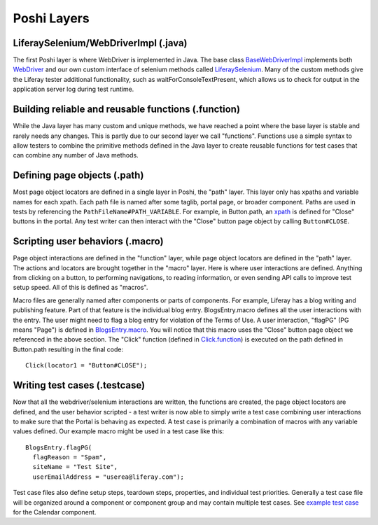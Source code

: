 Poshi Layers
=============

LiferaySelenium/WebDriverImpl (.java)
--------------------------------------
The first Poshi layer is where WebDriver is implemented in Java. The base class `BaseWebDriverImpl`_ implements both `WebDriver`_ and our own custom interface of selenium methods called `LiferaySelenium`_. Many of the custom methods give the Liferay tester additional functionality, such as waitForConsoleTextPresent, which allows us to check for output in the application server log during test runtime.

Building reliable and reusable functions (.function)
-----------------------------------------------------
While the Java layer has many custom and unique methods, we have reached a point where the base layer is stable and rarely needs any changes. This is partly due to our second layer we call "functions". Functions use a simple syntax to allow testers to combine the primitive methods defined in the Java layer to create reusable functions for test cases that can combine any number of Java methods.

Defining page objects (.path)
------------------------------
Most page object locators are defined in a single layer in Poshi, the "path" layer. This layer only has xpaths and variable names for each xpath. Each path file is named after some taglib, portal page, or broader component. Paths are used in tests by referencing the ``PathFileName#PATH_VARIABLE``. For example, in Button.path, an `xpath`_ is defined for "Close" buttons in the portal. Any test writer can then interact with the "Close" button page object by calling ``Button#CLOSE``.

Scripting user behaviors (.macro)
----------------------------------
Page object interactions are defined in the "function" layer, while page object locators are defined in the "path" layer. The actions and locators are brought together in the "macro" layer. Here is where user interactions are defined. Anything from clicking on a button, to performing navigations, to reading information, or even sending API calls to improve test setup speed. All of this is defined as "macros".

Macro files are generally named after components or parts of components. For example, Liferay has a blog writing and publishing feature. Part of that feature is the individual blog entry. BlogsEntry.macro defines all the user interactions with the entry. The user might need to flag a blog entry for violation of the Terms of Use. A user interaction, "flagPG" (PG means "Page") is defined in `BlogsEntry.macro`_. You will notice that this macro uses the "Close" button page object we referenced in the above section. The "Click" function (defined in `Click.function`_) is executed on the path defined in Button.path resulting in the final code:
::
  Click(locator1 = "Button#CLOSE");

Writing test cases (.testcase)
-------------------------------
Now that all the webdriver/selenium interactions are written, the functions are created, the page object locators are defined, and the user behavior scripted - a test writer is now able to simply write a test case combining user interactions to make sure that the Portal is behaving as expected. A test case is primarily a combination of macros with any variable values defined. Our example macro might be used in a test case like this:
::
  BlogsEntry.flagPG(
    flagReason = "Spam",
    siteName = "Test Site",
    userEmailAddress = "userea@liferay.com");

Test case files also define setup steps, teardown steps, properties, and individual test priorities. Generally a test case file will be organized around a component or component group and may contain multiple test cases. See `example test case`_ for the Calendar component.

.. _`BaseWebDriverImpl`: https://github.com/liferay/liferay-portal/blob/master/modules/test/poshi-runner/poshi-runner/src/main/java/com/liferay/poshi/runner/selenium/BaseWebDriverImpl.java
.. _`WebDriver`: https://seleniumhq.github.io/selenium/docs/api/java/org/openqa/selenium/WebDriver.html
.. _`LiferaySelenium`: https://github.com/liferay/liferay-portal/blob/master/modules/test/poshi-runner/poshi-runner/src/main/java/com/liferay/poshi/runner/selenium/LiferaySelenium.java
.. _`xpath`: https://github.com/liferay/liferay-portal/blob/7b453718d11cdefaa9fa25f2fe3d8ec9b3428dbc/portal-web/test/functional/com/liferay/portalweb/paths/pathlib/uielements/Button.path#L146-L150
.. _`BlogsEntry.macro`: https://github.com/liferay/liferay-portal/blob/7b453718d11cdefaa9fa25f2fe3d8ec9b3428dbc/portal-web/test/functional/com/liferay/portalweb/macros/BlogsEntry.macro#L315-L347
.. _`Click.function`: https://github.com/liferay/liferay-portal/blob/7b453718d11cdefaa9fa25f2fe3d8ec9b3428dbc/modules/sdk/gradle-plugins-poshi-runner/samples/src/testFunctional/Click.function
.. _`example test case`: https://github.com/vicnate5/liferay-portal/blob/50041f13102402771a777ae5e31e3364d3ae2b32/portal-web/test/functional/com/liferay/portalweb/tests/enduser/calendar/pgcalendar/CalendarCreateEvent.testcase
